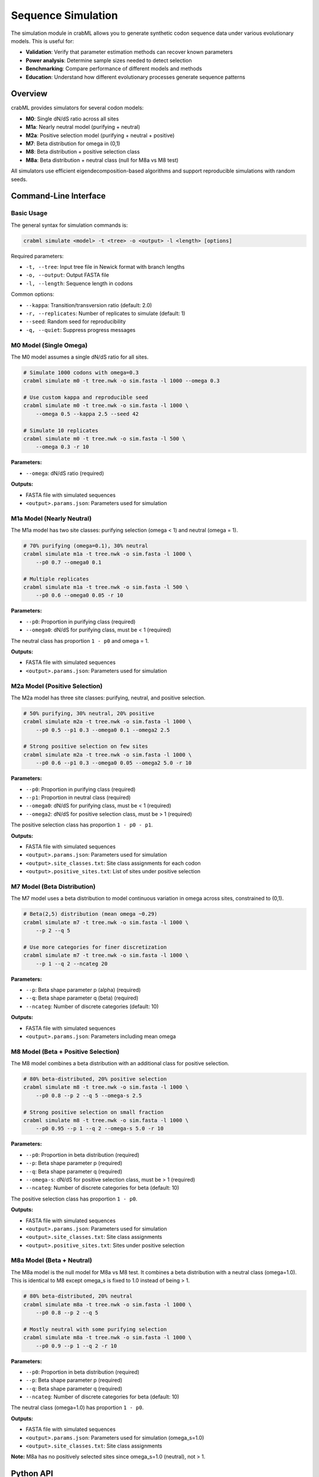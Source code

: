 Sequence Simulation
===================

The simulation module in crabML allows you to generate synthetic codon sequence data under various evolutionary models. This is useful for:

* **Validation**: Verify that parameter estimation methods can recover known parameters
* **Power analysis**: Determine sample sizes needed to detect selection
* **Benchmarking**: Compare performance of different models and methods
* **Education**: Understand how different evolutionary processes generate sequence patterns

Overview
--------

crabML provides simulators for several codon models:

* **M0**: Single dN/dS ratio across all sites
* **M1a**: Nearly neutral model (purifying + neutral)
* **M2a**: Positive selection model (purifying + neutral + positive)
* **M7**: Beta distribution for omega in (0,1)
* **M8**: Beta distribution + positive selection class
* **M8a**: Beta distribution + neutral class (null for M8a vs M8 test)

All simulators use efficient eigendecomposition-based algorithms and support reproducible simulations with random seeds.

Command-Line Interface
----------------------

Basic Usage
~~~~~~~~~~~

The general syntax for simulation commands is:

.. code-block:: bash

   crabml simulate <model> -t <tree> -o <output> -l <length> [options]

Required parameters:

* ``-t, --tree``: Input tree file in Newick format with branch lengths
* ``-o, --output``: Output FASTA file
* ``-l, --length``: Sequence length in codons

Common options:

* ``--kappa``: Transition/transversion ratio (default: 2.0)
* ``-r, --replicates``: Number of replicates to simulate (default: 1)
* ``--seed``: Random seed for reproducibility
* ``-q, --quiet``: Suppress progress messages

M0 Model (Single Omega)
~~~~~~~~~~~~~~~~~~~~~~~~

The M0 model assumes a single dN/dS ratio for all sites.

.. code-block:: bash

   # Simulate 1000 codons with omega=0.3
   crabml simulate m0 -t tree.nwk -o sim.fasta -l 1000 --omega 0.3

   # Use custom kappa and reproducible seed
   crabml simulate m0 -t tree.nwk -o sim.fasta -l 1000 \
       --omega 0.5 --kappa 2.5 --seed 42

   # Simulate 10 replicates
   crabml simulate m0 -t tree.nwk -o sim.fasta -l 500 \
       --omega 0.3 -r 10

**Parameters:**

* ``--omega``: dN/dS ratio (required)

**Outputs:**

* FASTA file with simulated sequences
* ``<output>.params.json``: Parameters used for simulation

M1a Model (Nearly Neutral)
~~~~~~~~~~~~~~~~~~~~~~~~~~~

The M1a model has two site classes: purifying selection (omega < 1) and neutral (omega = 1).

.. code-block:: bash

   # 70% purifying (omega=0.1), 30% neutral
   crabml simulate m1a -t tree.nwk -o sim.fasta -l 1000 \
       --p0 0.7 --omega0 0.1

   # Multiple replicates
   crabml simulate m1a -t tree.nwk -o sim.fasta -l 500 \
       --p0 0.6 --omega0 0.05 -r 10

**Parameters:**

* ``--p0``: Proportion in purifying class (required)
* ``--omega0``: dN/dS for purifying class, must be < 1 (required)

The neutral class has proportion ``1 - p0`` and omega = 1.

**Outputs:**

* FASTA file with simulated sequences
* ``<output>.params.json``: Parameters used for simulation

M2a Model (Positive Selection)
~~~~~~~~~~~~~~~~~~~~~~~~~~~~~~~

The M2a model has three site classes: purifying, neutral, and positive selection.

.. code-block:: bash

   # 50% purifying, 30% neutral, 20% positive
   crabml simulate m2a -t tree.nwk -o sim.fasta -l 1000 \
       --p0 0.5 --p1 0.3 --omega0 0.1 --omega2 2.5

   # Strong positive selection on few sites
   crabml simulate m2a -t tree.nwk -o sim.fasta -l 1000 \
       --p0 0.6 --p1 0.3 --omega0 0.05 --omega2 5.0 -r 10

**Parameters:**

* ``--p0``: Proportion in purifying class (required)
* ``--p1``: Proportion in neutral class (required)
* ``--omega0``: dN/dS for purifying class, must be < 1 (required)
* ``--omega2``: dN/dS for positive selection class, must be > 1 (required)

The positive selection class has proportion ``1 - p0 - p1``.

**Outputs:**

* FASTA file with simulated sequences
* ``<output>.params.json``: Parameters used for simulation
* ``<output>.site_classes.txt``: Site class assignments for each codon
* ``<output>.positive_sites.txt``: List of sites under positive selection

M7 Model (Beta Distribution)
~~~~~~~~~~~~~~~~~~~~~~~~~~~~~

The M7 model uses a beta distribution to model continuous variation in omega across sites, constrained to (0,1).

.. code-block:: bash

   # Beta(2,5) distribution (mean omega ~0.29)
   crabml simulate m7 -t tree.nwk -o sim.fasta -l 1000 \
       --p 2 --q 5

   # Use more categories for finer discretization
   crabml simulate m7 -t tree.nwk -o sim.fasta -l 1000 \
       --p 1 --q 2 --ncateg 20

**Parameters:**

* ``--p``: Beta shape parameter p (alpha) (required)
* ``--q``: Beta shape parameter q (beta) (required)
* ``--ncateg``: Number of discrete categories (default: 10)

**Outputs:**

* FASTA file with simulated sequences
* ``<output>.params.json``: Parameters including mean omega

M8 Model (Beta + Positive Selection)
~~~~~~~~~~~~~~~~~~~~~~~~~~~~~~~~~~~~~

The M8 model combines a beta distribution with an additional class for positive selection.

.. code-block:: bash

   # 80% beta-distributed, 20% positive selection
   crabml simulate m8 -t tree.nwk -o sim.fasta -l 1000 \
       --p0 0.8 --p 2 --q 5 --omega-s 2.5

   # Strong positive selection on small fraction
   crabml simulate m8 -t tree.nwk -o sim.fasta -l 1000 \
       --p0 0.95 --p 1 --q 2 --omega-s 5.0 -r 10

**Parameters:**

* ``--p0``: Proportion in beta distribution (required)
* ``--p``: Beta shape parameter p (required)
* ``--q``: Beta shape parameter q (required)
* ``--omega-s``: dN/dS for positive selection class, must be > 1 (required)
* ``--ncateg``: Number of discrete categories for beta (default: 10)

The positive selection class has proportion ``1 - p0``.

**Outputs:**

* FASTA file with simulated sequences
* ``<output>.params.json``: Parameters used for simulation
* ``<output>.site_classes.txt``: Site class assignments
* ``<output>.positive_sites.txt``: Sites under positive selection

M8a Model (Beta + Neutral)
~~~~~~~~~~~~~~~~~~~~~~~~~~~

The M8a model is the null model for M8a vs M8 test. It combines a beta distribution with a neutral class (omega=1.0). This is identical to M8 except omega_s is fixed to 1.0 instead of being > 1.

.. code-block:: bash

   # 80% beta-distributed, 20% neutral
   crabml simulate m8a -t tree.nwk -o sim.fasta -l 1000 \
       --p0 0.8 --p 2 --q 5

   # Mostly neutral with some purifying selection
   crabml simulate m8a -t tree.nwk -o sim.fasta -l 1000 \
       --p0 0.9 --p 1 --q 2 -r 10

**Parameters:**

* ``--p0``: Proportion in beta distribution (required)
* ``--p``: Beta shape parameter p (required)
* ``--q``: Beta shape parameter q (required)
* ``--ncateg``: Number of discrete categories for beta (default: 10)

The neutral class (omega=1.0) has proportion ``1 - p0``.

**Outputs:**

* FASTA file with simulated sequences
* ``<output>.params.json``: Parameters used for simulation (omega_s=1.0)
* ``<output>.site_classes.txt``: Site class assignments

**Note:** M8a has no positively selected sites since omega_s=1.0 (neutral), not > 1.

Python API
----------

You can also use the simulation module programmatically in Python.

Basic Example
~~~~~~~~~~~~~

.. code-block:: python

   from crabml.simulate.codon import M0CodonSimulator
   from crabml.io.trees import Tree
   import numpy as np

   # Load tree
   tree = Tree.from_newick("((A:0.1,B:0.1):0.1,(C:0.1,D:0.1):0.1);")

   # Create simulator
   simulator = M0CodonSimulator(
       tree=tree,
       sequence_length=1000,
       kappa=2.0,
       omega=0.3,
       codon_freqs=np.ones(61) / 61,  # uniform frequencies
       seed=42
   )

   # Simulate sequences
   sequences = simulator.simulate()

   # Access sequences for each taxon
   for taxon, seq in sequences.items():
       print(f"{taxon}: {len(seq)} codons")

Positive Selection Model
~~~~~~~~~~~~~~~~~~~~~~~~~

.. code-block:: python

   from crabml.simulate.codon import M2aSimulator
   from crabml.simulate.output import SimulationOutput

   # Create M2a simulator
   simulator = M2aSimulator(
       tree=tree,
       sequence_length=1000,
       kappa=2.0,
       p0=0.5,
       p1=0.3,
       omega0=0.1,
       omega2=2.5,
       codon_freqs=np.ones(61) / 61,
       seed=42
   )

   # Simulate
   sequences = simulator.simulate()

   # Get site class information
   site_info = simulator.get_site_classes()
   print(f"Positively selected sites: {site_info['positively_selected_sites']}")

   # Write outputs
   SimulationOutput.write_fasta(sequences, "output.fasta")
   SimulationOutput.write_parameters(simulator.get_parameters(), "params.json")

Beta Distribution Models
~~~~~~~~~~~~~~~~~~~~~~~~~

.. code-block:: python

   from crabml.simulate.codon import M7Simulator, M8Simulator, M8aSimulator

   # M7: Beta distribution
   m7_simulator = M7Simulator(
       tree=tree,
       sequence_length=1000,
       kappa=2.0,
       p=2.0,
       q=5.0,
       n_categories=10,
       codon_freqs=np.ones(61) / 61,
       seed=42
   )

   # M8: Beta + positive selection
   m8_simulator = M8Simulator(
       tree=tree,
       sequence_length=1000,
       kappa=2.0,
       p0=0.8,
       p=2.0,
       q=5.0,
       omega_s=2.5,
       n_beta_categories=10,
       codon_freqs=np.ones(61) / 61,
       seed=42
   )

   # M8a: Beta + neutral (null for M8a vs M8 test)
   m8a_simulator = M8aSimulator(
       tree=tree,
       sequence_length=1000,
       kappa=2.0,
       p0=0.8,
       p=2.0,
       q=5.0,
       n_beta_categories=10,
       codon_freqs=np.ones(61) / 61,
       seed=42
   )

   sequences_m7 = m7_simulator.simulate()
   sequences_m8 = m8_simulator.simulate()
   sequences_m8a = m8a_simulator.simulate()

Validation Workflow
-------------------

A common workflow is to simulate data and then verify parameter recovery:

.. code-block:: python

   from crabml.simulate.codon import M0CodonSimulator
   from crabml import optimize_model
   import tempfile

   # 1. Simulate with known parameters
   true_omega = 0.3
   simulator = M0CodonSimulator(
       tree=tree,
       sequence_length=1000,
       kappa=2.0,
       omega=true_omega,
       codon_freqs=np.ones(61) / 61,
       seed=42
   )
   sequences = simulator.simulate()

   # 2. Write to temporary file
   with tempfile.NamedTemporaryFile(mode='w', suffix='.fasta', delete=False) as f:
       SimulationOutput.write_fasta(sequences, f.name)
       fasta_path = f.name

   # 3. Fit model to simulated data
   result = optimize_model("M0", fasta_path, tree_string)

   # 4. Check parameter recovery
   print(f"True omega: {true_omega:.4f}")
   print(f"Estimated omega: {result.omega:.4f}")
   print(f"Difference: {abs(result.omega - true_omega):.4f}")

Power Analysis
--------------

Simulate multiple replicates to assess power to detect positive selection:

.. code-block:: bash

   # Simulate 100 replicates under M2a
   for i in {1..100}; do
       crabml simulate m2a -t tree.nwk -o sim_$i.fasta -l 500 \
           --p0 0.5 --p1 0.3 --omega0 0.1 --omega2 2.5 --seed $i
   done

   # Fit M1a vs M2a to each replicate
   for i in {1..100}; do
       crabml site-model -s sim_$i.fasta -t tree.nwk --test m1a_vs_m2a \
           -o results_$i.json
   done

   # Analyze power (fraction of significant results at alpha=0.05)

Or in Python:

.. code-block:: python

   from crabml.simulate.codon import M2aSimulator
   from crabml import positive_selection
   import numpy as np

   # Simulation parameters
   n_replicates = 100
   true_p_positive = 0.2  # 20% sites under positive selection

   significant_count = 0

   for i in range(n_replicates):
       # Simulate under M2a
       simulator = M2aSimulator(
           tree=tree,
           sequence_length=500,
           kappa=2.0,
           p0=0.5,
           p1=0.3,
           omega0=0.1,
           omega2=2.5,
           codon_freqs=np.ones(61) / 61,
           seed=i
       )
       sequences = simulator.simulate()

       # Write to file (or use in-memory)
       # ...

       # Test M1a vs M2a
       results = positive_selection(fasta_path, tree_string, test="m1a_vs_m2a")

       # Check if significant at alpha=0.05
       if results['M1a_vs_M2a'].p_value < 0.05:
           significant_count += 1

   power = significant_count / n_replicates
   print(f"Power to detect positive selection: {power:.2f}")

Tips and Best Practices
------------------------

1. **Tree branch lengths**: Ensure your tree has realistic branch lengths. Very short branches may cause numerical issues.

2. **Sequence length**: Longer sequences provide more statistical power but take longer to simulate and analyze. Start with 500-1000 codons.

3. **Reproducibility**: Always use ``--seed`` when you need reproducible results.

4. **Parameter constraints**:

   * M1a: omega0 must be < 1
   * M2a: omega0 < 1, omega2 > 1, p0 + p1 < 1
   * M8: omega_s > 1, p0 < 1

5. **Output organization**: Use meaningful output names and organize replicates in separate directories:

   .. code-block:: bash

      mkdir -p simulations/m2a_replicates
      crabml simulate m2a -t tree.nwk \
          -o simulations/m2a_replicates/rep.fasta \
          -l 1000 --p0 0.5 --p1 0.3 --omega0 0.1 --omega2 2.5 -r 100

6. **Validation**: Always check that simulated data looks reasonable:

   * Site class proportions match expected values
   * Omega values are in expected ranges
   * Parameter recovery tests succeed

Algorithm Details
-----------------

The simulation algorithm uses:

1. **Eigendecomposition**: The Q matrix is eigendecomposed once during initialization
2. **Matrix exponential**: Transition probabilities P(t) = exp(Qt) computed efficiently as P(t) = U @ diag(exp(λt)) @ V
3. **Root-to-tips evolution**: Sequences evolved recursively from root to tips
4. **Site classes**: For site-class models, each site is assigned to a class, then evolved with class-specific P matrices

This approach is O(n²) per branch, making it efficient for large trees.

Performance
-----------

Simulation speed depends on:

* Sequence length (linear)
* Number of taxa (linear in tree traversal)
* Number of site classes (linear)
* Tree structure (affects cache efficiency)

Typical performance:

* M0, 1000 codons, 10 taxa: ~0.1 seconds
* M2a, 1000 codons, 10 taxa: ~0.2 seconds
* M8, 1000 codons, 10 taxa: ~0.3 seconds

API Reference
-------------

For detailed API documentation, see:

* :class:`crabml.simulate.base.SequenceSimulator`
* :class:`crabml.simulate.codon.M0CodonSimulator`
* :class:`crabml.simulate.codon.M1aSimulator`
* :class:`crabml.simulate.codon.M2aSimulator`
* :class:`crabml.simulate.codon.M7Simulator`
* :class:`crabml.simulate.codon.M8Simulator`
* :class:`crabml.simulate.output.SimulationOutput`
